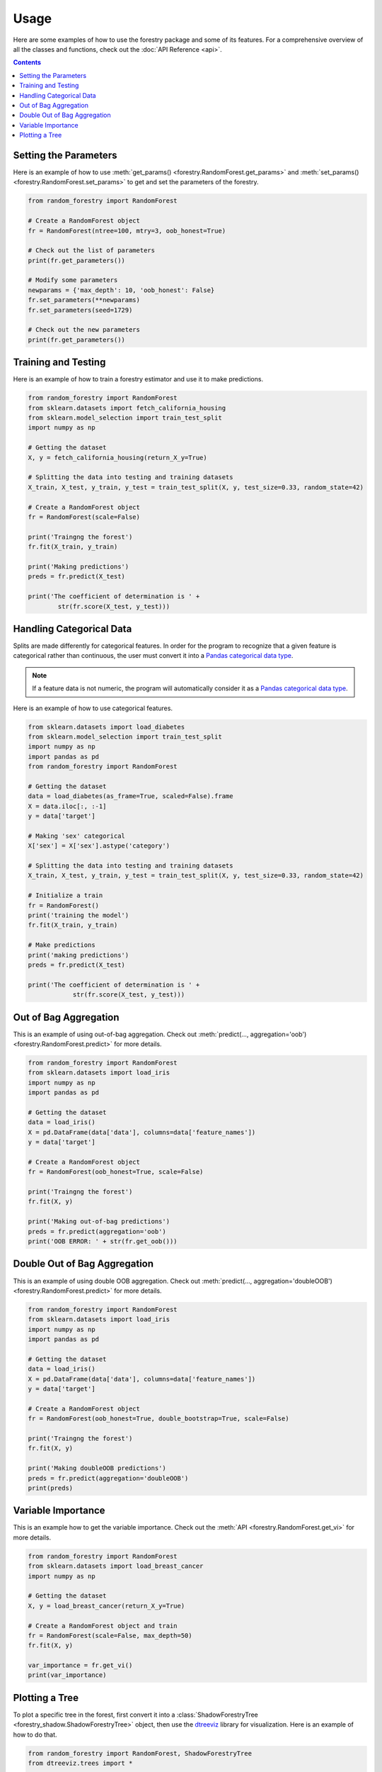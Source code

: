 Usage
======

Here are some examples of how to use the forestry package and some of its features. For a comprehensive
overview of all the classes and functions, check out the :doc:`API Reference <api>`.

.. contents:: Contents
    :depth: 2
    :local:


.. _set_get:

Setting the Parameters
-----------------------

Here is an example of how to use :meth:`get_params() <forestry.RandomForest.get_params>` 
and :meth:`set_params() <forestry.RandomForest.set_params>` to get and set the parameters 
of the forestry.

.. code-block:: Python

    from random_forestry import RandomForest

    # Create a RandomForest object
    fr = RandomForest(ntree=100, mtry=3, oob_honest=True)
    
    # Check out the list of parameters
    print(fr.get_parameters())

    # Modify some parameters
    newparams = {'max_depth': 10, 'oob_honest': False}
    fr.set_parameters(**newparams)
    fr.set_parameters(seed=1729)

    # Check out the new parameters
    print(fr.get_parameters())


.. _train_test:

Training and Testing
---------------------

Here is an example of how to train a forestry estimator and use it to make 
predictions. 

.. code-block:: Python

    from random_forestry import RandomForest
    from sklearn.datasets import fetch_california_housing
    from sklearn.model_selection import train_test_split
    import numpy as np

    # Getting the dataset
    X, y = fetch_california_housing(return_X_y=True)

    # Splitting the data into testing and training datasets
    X_train, X_test, y_train, y_test = train_test_split(X, y, test_size=0.33, random_state=42)

    # Create a RandomForest object
    fr = RandomForest(scale=False)

    print('Traingng the forest')
    fr.fit(X_train, y_train)

    print('Making predictions')
    preds = fr.predict(X_test)

    print('The coefficient of determination is ' + 
            str(fr.score(X_test, y_test)))


.. _categorical:

Handling Categorical Data
--------------------------

Splits are made differently for categorical features. In order for the program to recognize that a given 
feature is categorical rather than continuous, the user must convert it into a
`Pandas categorical data type <https://pandas.pydata.org/docs/user_guide/categorical.html#>`_.

.. note::

    If a feature data is not numeric, the program will automatically consider it as a `Pandas categorical data type <https://pandas.pydata.org/docs/user_guide/categorical.html#>`_.

Here is an example of how to use categorical features.

.. code-block::

    from sklearn.datasets import load_diabetes
    from sklearn.model_selection import train_test_split
    import numpy as np
    import pandas as pd
    from random_forestry import RandomForest

    # Getting the dataset
    data = load_diabetes(as_frame=True, scaled=False).frame
    X = data.iloc[:, :-1]
    y = data['target']

    # Making 'sex' categorical
    X['sex'] = X['sex'].astype('category')

    # Splitting the data into testing and training datasets
    X_train, X_test, y_train, y_test = train_test_split(X, y, test_size=0.33, random_state=42)

    # Initialize a train
    fr = RandomForest()
    print('training the model')
    fr.fit(X_train, y_train)

    # Make predictions
    print('making predictions')
    preds = fr.predict(X_test)

    print('The coefficient of determination is ' + 
                str(fr.score(X_test, y_test)))


.. _oob:

Out of Bag Aggregation
-----------------------

This is an example of using out-of-bag aggregation. Check out :meth:`predict(..., aggregation='oob') <forestry.RandomForest.predict>` 
for more details.

.. code-block:: Python

    from random_forestry import RandomForest
    from sklearn.datasets import load_iris
    import numpy as np
    import pandas as pd

    # Getting the dataset
    data = load_iris()
    X = pd.DataFrame(data['data'], columns=data['feature_names'])
    y = data['target']

    # Create a RandomForest object
    fr = RandomForest(oob_honest=True, scale=False)

    print('Traingng the forest')
    fr.fit(X, y)

    print('Making out-of-bag predictions')
    preds = fr.predict(aggregation='oob')
    print('OOB ERROR: ' + str(fr.get_oob()))


.. _doubleOOB:

Double Out of Bag Aggregation
-----------------------------

This is an example of using double OOB aggregation. Check out :meth:`predict(..., aggregation='doubleOOB') <forestry.RandomForest.predict>` 
for more details.

.. code-block:: Python

    from random_forestry import RandomForest
    from sklearn.datasets import load_iris
    import numpy as np
    import pandas as pd

    # Getting the dataset
    data = load_iris()
    X = pd.DataFrame(data['data'], columns=data['feature_names'])
    y = data['target']

    # Create a RandomForest object
    fr = RandomForest(oob_honest=True, double_bootstrap=True, scale=False)

    print('Traingng the forest')
    fr.fit(X, y)

    print('Making doubleOOB predictions')
    preds = fr.predict(aggregation='doubleOOB')
    print(preds)

.. _vi:

Variable Importance
-------------------

This is an example how to get the variable importance. Check out the :meth:`API <forestry.RandomForest.get_vi>` 
for more details.

.. code-block:: Python

    from random_forestry import RandomForest
    from sklearn.datasets import load_breast_cancer
    import numpy as np

    # Getting the dataset
    X, y = load_breast_cancer(return_X_y=True)

    # Create a RandomForest object and train
    fr = RandomForest(scale=False, max_depth=50)
    fr.fit(X, y)

    var_importance = fr.get_vi()
    print(var_importance)

.. _plot:

Plotting a Tree
----------------

To plot a specific tree in the forest, first convert it into a :class:`ShadowForestryTree <forestry_shadow.ShadowForestryTree>` object, 
then use the `dtreeviz <https://github.com/parrt/dtreeviz#usage>`_ library for visualization. Here is an example of how to do that.

.. code-block:: Python

    from random_forestry import RandomForest, ShadowForestryTree
    from dtreeviz.trees import *

    from sklearn.datasets import load_iris
    import numpy as np
    import pandas as pd

    # Getting the dataset
    data = load_iris()
    X = pd.DataFrame(data['data'], columns=data['feature_names'])
    y = data['target']

    # Create a RandomForest object and train
    fr = RandomForest(ntree=100, max_depth=8)
    fr.fit(X, y)

    # Create a ShadowForestryTree object
    shadow_forestry = ShadowForestryTree(fr, X, y, tree_id=28, feature_names=X.columns.values, target_name='Species')

    # Plot the tree
    viz = dtreeviz(shadow_forestry,
                    scale=3.0,
                    target_name='Species',
                    feature_names=X.columns.values)

    viz.view()


    # Plot the prediction path of an observation
    obs = X.loc[np.random.randint(0, len(X)),:]  # random sample from training

    viz = dtreeviz(shadow_forestry, 
                target_name='Species', 
                orientation ='LR',  # left-right orientation
                feature_names=X.columns.values,
                X=obs)  # need to give single observation for prediction
                
    viz.view()  

    # See the prediction path in plain english
    print(explain_prediction_path(shadow_forestry, x=obs, feature_names=X.columns.values, explanation_type='plain_english'))